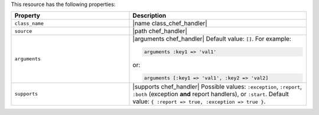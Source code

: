 .. The contents of this file may be included in multiple topics (using the includes directive).
.. The contents of this file should be modified in a way that preserves its ability to appear in multiple topics.

This resource has the following properties:

.. list-table::
   :widths: 200 300
   :header-rows: 1

   * - Property
     - Description
   * - ``class_name``
     - |name class_chef_handler|
   * - ``source``
     - |path chef_handler|
   * - ``arguments``
     - |arguments chef_handler| Default value: ``[]``. For example:

       .. code-block:: ruby

          arguments :key1 => 'val1'

       or:

       .. code-block:: ruby

          arguments [:key1 => 'val1', :key2 => 'val2]

   * - ``supports``
     - |supports chef_handler| Possible values: ``:exception``, ``:report``, ``:both`` (exception **and** report handlers), or ``:start``. Default value: ``{ :report => true, :exception => true }``.
